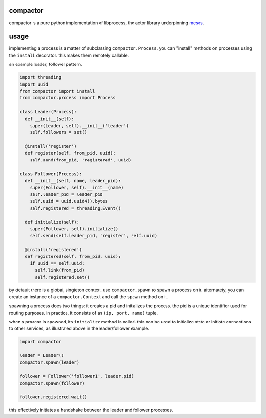 compactor
=========
.. image:: https://travis-ci.org/wickman/compactor.svg?branch=master
    :target: https://travis-ci.org/wickman/compactor

compactor is a pure python implementation of libprocess, the actor library
underpinning `mesos <https://mesos.apache.org>`_.


usage
=====

implementing a process is a matter of subclassing ``compactor.Process``.
you can "install" methods on processes using the ``install`` decorator.
this makes them remotely callable.

an example leader, follower pattern:

.. code-block:: python

    import threading
    import uuid
    from compactor import install
    from compactor.process import Process

    class Leader(Process):
      def __init__(self):
        super(Leader, self).__init__('leader')
        self.followers = set()

      @install('register')
      def register(self, from_pid, uuid):
        self.send(from_pid, 'registered', uuid)

    class Follower(Process):
      def __init__(self, name, leader_pid):
        super(Follower, self).__init__(name)
        self.leader_pid = leader_pid
        self.uuid = uuid.uuid4().bytes
        self.registered = threading.Event()

      def initialize(self):
        super(Follower, self).initialize()
        self.send(self.leader_pid, 'register', self.uuid)

      @install('registered')
      def registered(self, from_pid, uuid):
        if uuid == self.uuid:
          self.link(from_pid)
          self.registered.set()


by default there is a global, singleton context.  use ``compactor.spawn`` to
spawn a process on it.  alternately, you can create an instance of a
``compactor.Context`` and call the ``spawn`` method on it.

spawning a process does two things: it creates a pid and initializes the
process.  the pid is a unique identifier used for routing purposes.  in
practice, it consists of an ``(ip, port, name)`` tuple.

when a process is spawned, its ``initialize`` method is called.  this can be
used to initialize state or initiate connections to other services, as
illustrated above in the leader/follower example.

.. code-block::

    import compactor

    leader = Leader()
    compactor.spawn(leader)

    follower = Follower('follower1', leader.pid)
    compactor.spawn(follower)

    follower.registered.wait()

this effectively initiates a handshake between the leader and follower processes.
